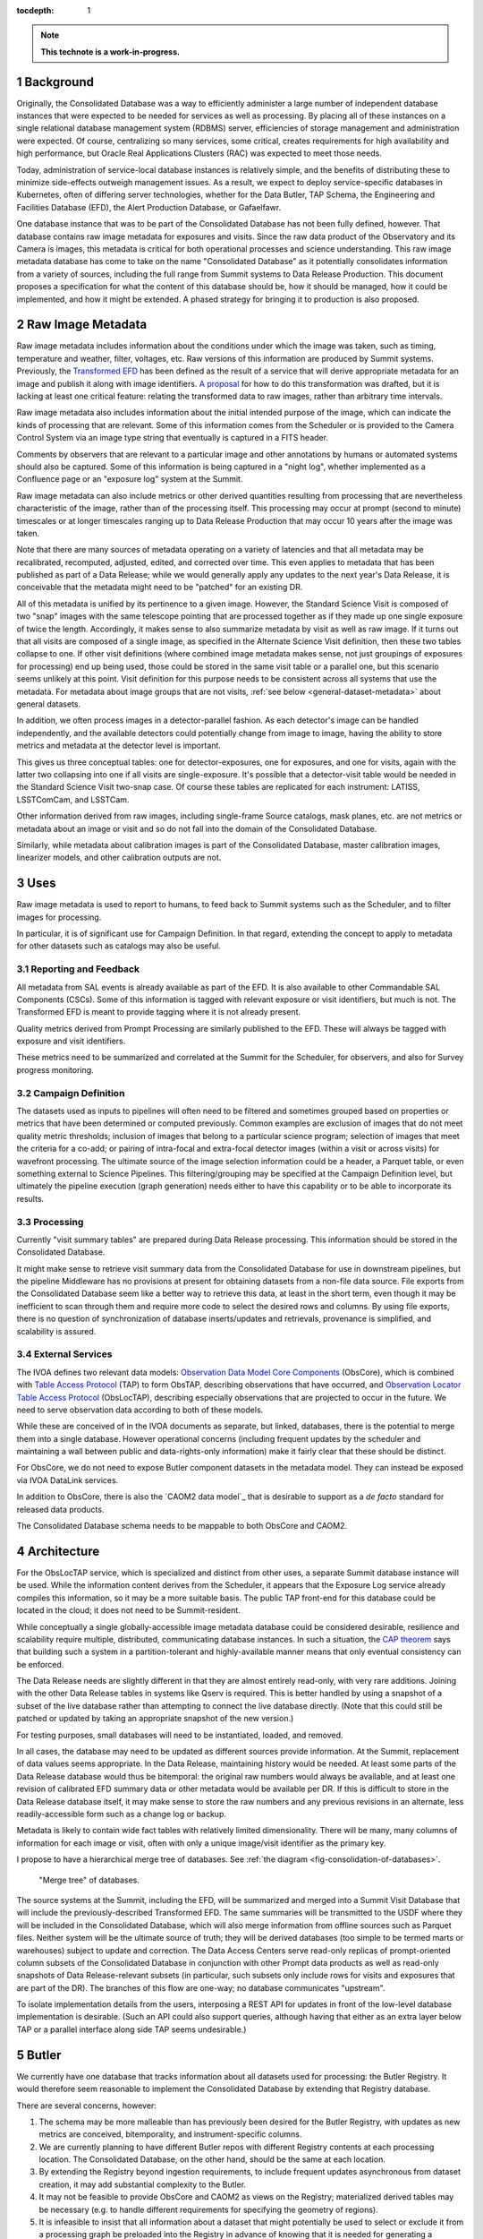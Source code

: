 :tocdepth: 1

.. sectnum::

.. note::

   **This technote is a work-in-progress.**

Background
==========

Originally, the Consolidated Database was a way to efficiently administer a large number of independent database instances that were expected to be needed for services as well as processing.
By placing all of these instances on a single relational database management system (RDBMS) server, efficiencies of storage management and administration were expected.
Of course, centralizing so many services, some critical, creates requirements for high availability and high performance, but Oracle Real Applications Clusters (RAC) was expected to meet those needs.

Today, administration of service-local database instances is relatively simple, and the benefits of distributing these to minimize side-effects outweigh management issues.
As a result, we expect to deploy service-specific databases in Kubernetes, often of differing server technologies, whether for the Data Butler, TAP Schema, the Engineering and Facilities Database (EFD), the Alert Production Database, or Gafaelfawr.

One database instance that was to be part of the Consolidated Database has not been fully defined, however.
That database contains raw image metadata for exposures and visits.
Since the raw data product of the Observatory and its Camera is images, this metadata is critical for both operational processes and science understanding.
This raw image metadata database has come to take on the name "Consolidated Database" as it potentially consolidates information from a variety of sources, including the full range from Summit systems to Data Release Production.
This document proposes a specification for what the content of this database should be, how it should be managed, how it could be implemented, and how it might be extended.  A phased strategy for bringing it to production is also proposed.


Raw Image Metadata
==================

Raw image metadata includes information about the conditions under which the image was taken, such as timing, temperature and weather, filter, voltages, etc.
Raw versions of this information are produced by Summit systems.
Previously, the `Transformed EFD`_ has been defined as the result of a service that will derive appropriate metadata for an image and publish it along with image identifiers.
`A proposal`_ for how to do this transformation was drafted, but it is lacking at least one critical feature: relating the transformed data to raw images, rather than arbitrary time intervals.

.. _Transformed EFD: https://dmtn-050.lsst.io/#transformation
.. _A proposal: https://sqr-058.lsst.io/

Raw image metadata also includes information about the initial intended purpose of the image, which can indicate the kinds of processing that are relevant.
Some of this information comes from the Scheduler or is provided to the Camera Control System via an image type string that eventually is captured in a FITS header.

Comments by observers that are relevant to a particular image and other annotations by humans or automated systems should also be captured.
Some of this information is being captured in a "night log", whether implemented as a Confluence page or an "exposure log" system at the Summit.

Raw image metadata can also include metrics or other derived quantities resulting from processing that are nevertheless characteristic of the image, rather than of the processing itself.
This processing may occur at prompt (second to minute) timescales or at longer timescales ranging up to Data Release Production that may occur 10 years after the image was taken.

Note that there are many sources of metadata operating on a variety of latencies and that all metadata may be recalibrated, recomputed, adjusted, edited, and corrected over time.
This even applies to metadata that has been published as part of a Data Release; while we would generally apply any updates to the next year's Data Release, it is conceivable that the metadata might need to be "patched" for an existing DR.

All of this metadata is unified by its pertinence to a given image.
However, the Standard Science Visit is composed of two "snap" images with the same telescope pointing that are processed together as if they made up one single exposure of twice the length.
Accordingly, it makes sense to also summarize metadata by visit as well as raw image.
If it turns out that all visits are composed of a single image, as specified in the Alternate Science Visit definition, then these two tables collapse to one.
If other visit definitions (where combined image metadata makes sense, not just groupings of exposures for processing) end up being used, those could be stored in the same visit table or a parallel one, but this scenario seems unlikely at this point.
Visit definition for this purpose needs to be consistent across all systems that use the metadata.
For metadata about image groups that are not visits, :ref:`see below <general-dataset-metadata>` about general datasets.

In addition, we often process images in a detector-parallel fashion.
As each detector's image can be handled independently, and the available detectors could potentially change from image to image, having the ability to store metrics and metadata at the detector level is important.

This gives us three conceptual tables: one for detector-exposures, one for exposures, and one for visits, again with the latter two collapsing into one if all visits are single-exposure.
It's possible that a detector-visit table would be needed in the Standard Science Visit two-snap case.
Of course these tables are replicated for each instrument: LATISS, LSSTComCam, and LSSTCam.

Other information derived from raw images, including single-frame Source catalogs, mask planes, etc. are not metrics or metadata about an image or visit and so do not fall into the domain of the Consolidated Database.

Similarly, while metadata about calibration images is part of the Consolidated Database, master calibration images, linearizer models, and other calibration outputs are not.


Uses
====

Raw image metadata is used to report to humans, to feed back to Summit systems such as the Scheduler, and to filter images for processing.

In particular, it is of significant use for Campaign Definition.  In that regard, extending the concept to apply to metadata for other datasets such as catalogs may also be useful.

Reporting and Feedback
----------------------

All metadata from SAL events is already available as part of the EFD.
It is also available to other Commandable SAL Components (CSCs).
Some of this information is tagged with relevant exposure or visit identifiers, but much is not.
The Transformed EFD is meant to provide tagging where it is not already present.

Quality metrics derived from Prompt Processing are similarly published to the EFD.
These will always be tagged with exposure and visit identifiers.

These metrics need to be summarized and correlated at the Summit for the Scheduler, for observers, and also for Survey progress monitoring.

Campaign Definition
-------------------

The datasets used as inputs to pipelines will often need to be filtered and sometimes grouped based on properties or metrics that have been determined or computed previously.
Common examples are exclusion of images that do not meet quality metric thresholds; inclusion of images that belong to a particular science program; selection of images that meet the criteria for a co-add; or pairing of intra-focal and extra-focal detector images (within a visit or across visits) for wavefront processing.
The ultimate source of the image selection information could be a header, a Parquet table, or even something external to Science Pipelines.
This filtering/grouping may be specified at the Campaign Definition level, but ultimately the pipeline execution (graph generation) needs either to have this capability or to be able to incorporate its results.

Processing
----------

Currently "visit summary tables" are prepared during Data Release processing.
This information should be stored in the Consolidated Database.

It might make sense to retrieve visit summary data from the Consolidated Database for use in downstream pipelines, but the pipeline Middleware has no provisions at present for obtaining datasets from a non-file data source.
File exports from the Consolidated Database seem like a better way to retrieve this data, at least in the short term, even though it may be inefficient to scan through them and require more code to select the desired rows and columns.
By using file exports, there is no question of synchronization of database inserts/updates and retrievals, provenance is simplified, and scalability is assured.

External Services
-----------------

The IVOA defines two relevant data models: `Observation Data Model Core Components`_ (ObsCore), which is combined with `Table Access Protocol`_ (TAP) to form ObsTAP, describing observations that have occurred, and `Observation Locator Table Access Protocol`_ (ObsLocTAP), describing especially observations that are projected to occur in the future.
We need to serve observation data according to both of these models.

.. _Observation Data Model Core Components: https://www.ivoa.net/documents/ObsCore/20170509/index.html
.. _Table Access Protocol: https://www.ivoa.net/documents/TAP/20190927/index.html
.. _Observation Locator Table Access Protocol: https://www.ivoa.net/documents/ObsLocTAP/20210724/index.html

While these are conceived of in the IVOA documents as separate, but linked, databases, there is the potential to merge them into a single database.
However operational concerns (including frequent updates by the scheduler and maintaining a wall between public and data-rights-only information) make it fairly clear that these should be distinct.

For ObsCore, we do not need to expose Butler component datasets in the metadata model.
They can instead be exposed via IVOA DataLink services.

In addition to ObsCore, there is also the `CAOM2 data model`_ that is desirable to support as a *de facto* standard for released data products.

.. _CAOM data model: http://www.opencadc.org/caom2/

The Consolidated Database schema needs to be mappable to both ObsCore and CAOM2.


Architecture
============

For the ObsLocTAP service, which is specialized and distinct from other uses, a separate Summit database instance will be used.
While the information content derives from the Scheduler, it appears that the Exposure Log service already compiles this information, so it may be a more suitable basis.
The public TAP front-end for this database could be located in the cloud; it does not need to be Summit-resident.

While conceptually a single globally-accessible image metadata database could be considered desirable, resilience and scalability require multiple, distributed, communicating database instances.
In such a situation, the `CAP theorem`_ says that building such a system in a partition-tolerant and highly-available manner means that only eventual consistency can be enforced.

.. _CAP theorem: https://en.wikipedia.org/wiki/CAP_theorem

The Data Release needs are slightly different in that they are almost entirely read-only, with very rare additions.
Joining with the other Data Release tables in systems like Qserv is required.
This is better handled by using a snapshot of a subset of the live database rather than attempting to connect the live database directly.
(Note that this could still be patched or updated by taking an appropriate snapshot of the new version.)

For testing purposes, small databases will need to be instantiated, loaded, and removed.

In all cases, the database may need to be updated as different sources provide information.
At the Summit, replacement of data values seems appropriate.
In the Data Release, maintaining history would be needed.
At least some parts of the Data Release database would thus be bitemporal: the original raw numbers would always be available, and at least one revision of calibrated EFD summary data or other metadata would be available per DR.
If this is difficult to store in the Data Release database itself, it may make sense to store the raw numbers and any previous revisions in an alternate, less readily-accessible form such as a change log or backup.

Metadata is likely to contain wide fact tables with relatively limited dimensionality.
There will be many, many columns of information for each image or visit, often with only a unique image/visit identifier as the primary key.

I propose to have a hierarchical merge tree of databases.
See :ref:`the diagram <fig-consolidation-of-databases>`.

.. figure:: /_static/consolidation-of-databases.png
   :name: fig-consolidation-of-databases
   :target: ../_static/consolidation-of-databases.pdf

   "Merge tree" of databases.

The source systems at the Summit, including the EFD, will be summarized and merged into a Summit Visit Database that will include the previously-described Transformed EFD.
The same summaries will be transmitted to the USDF where they will be included in the Consolidated Database, which will also merge information from offline sources such as Parquet files.
Neither system will be the ultimate source of truth; they will be derived databases (too simple to be termed marts or warehouses) subject to update and correction.
The Data Access Centers serve read-only replicas of prompt-oriented column subsets of the Consolidated Database in conjunction with other Prompt data products as well as read-only snapshots of Data Release-relevant subsets (in particular, such subsets only include rows for visits and exposures that are part of the DR).
The branches of this flow are one-way; no database communicates "upstream".

To isolate implementation details from the users, interposing a REST API for updates in front of the low-level database implementation is desirable.
(Such an API could also support queries, although having that either as an extra layer below TAP or a parallel interface along side TAP seems undesirable.)


Butler
======

We currently have one database that tracks information about all datasets used for processing: the Butler Registry.
It would therefore seem reasonable to implement the Consolidated Database by extending that Registry database.

There are several concerns, however:

#. The schema may be more malleable than has previously been desired for the Butler Registry, with updates as new metrics are conceived, bitemporality, and instrument-specific columns.
#. We are currently planning to have different Butler repos with different Registry contents at each processing location.  The Consolidated Database, on the other hand, should be the same at each location.
#. By extending the Registry beyond ingestion requirements, to include frequent updates asynchronous from dataset creation, it may add substantial complexity to the Butler.
#. It may not be feasible to provide ObsCore and CAOM2 as views on the Registry; materialized derived tables may be necessary (e.g. to handle different requirements for specifying the geometry of regions).
#. It is infeasible to insist that all information about a dataset that might potentially be used to select or exclude it from a processing graph be preloaded into the Registry in advance of knowing that it is needed for generating a particular graph.
   Some information may come from external systems and may only be known at graph generation time.

If a way can be found to provide for Butler Registry-based graph generation while at the same time keeping the Consolidated Database outside the Butler domain, the overall system might be simplified and made more resilient.

One mechanism for doing so might be to enable the Butler graph generation code to incorporate lists of detector-exposures, exposures, detector-visits, or visits derived from the Consolidated Database.
For some uses, lists of groups of images might be useful.
These lists could be explicit lists of primary key identifiers, or, if very large, could be implemented as boolean bit-columns; they could manifest as TAGGED collections in the Butler Registry.
The lists would be presented to the Butler at graph generation time, not long in advance, but they could be persistent afterwards for provenance purposes.
As long as WHERE clause conditions combining Registry-only columns and Consolidated Database-only columns are unnecessary (which seems likely, as the Consolidated Database should generally be a superset of the Registry), this should be adequate for filtering.
By presenting a single, relatively narrow interface, the hope is that the graph generation code would require only limited changes.
At the same time, the flexibility of data sources and filtering mechanisms available to the list generation tools is maximized.
This is similar to what was proposed in DMTN-181 as part of Campaign Management.

Another alternative would be to build a more general join engine into graph generation that can perform queries across multiple data sources.
While this may be overkill for small-scale usage of the Middleware, an engine like Presto/Trino could allow federation of a wide variety of sources while operating at LSST 10-year survey scales.
This could avoid multiple ingests into the Butler Registry.
A potentially significant problem with this option is that InfluxDB, the primary repository of the EFD and lsst.verify-based metrics, does not have a Presto/Trino connector.
But linking with a SQL-based Consolidated Database would be possible.


Implementation
==============

Given that indexing of most metadata is unlikely to produce selection ratios that are sufficiently low to offset the expense of seeks, a column store that can be rapidly scanned to select images or other datasets of interest seems like the most appropriate storage mechanism.
Apache Cassandra might be appropriate, as it is already in use for the APDB and has good scalability and distribution capabilities.
In particular, it is conceivable to have a single distributed Cassandra that would include the Summit and the Data Facilities.
Cassandra also provides the ability to add columns and column families more easily than a relational database.

Linking Cassandra with TAP might be difficult, however.
In addition, the Consolidated Database for raw images is likely to have only 5 million or so rows at the visit level, 10 million or so rows at the exposure level, 2 billion or so at the detector-exposure level.
Even with 1000 columns, this is only a few terabytes at most.
So an RDBMS implementation with out-of-the-box SQL/ADQL and TAP seems possible, if it can be made to scale adequately.

MongoDB offers another possibility with a very flexible schema, although its document orientation may not be ideal.
It does offer a number of index types that might be suitable, however, including a ``2dsphere`` type that could be used in addition to HTM/HEALpix indexing.

Phasing
-------

A phased implementation could start with the urgently-needed Summit Visit Database, loading it with the contents of the Transformed EFD.
If existing TICK stack tools are insufficient for doing this transformation, a modestly generalized framework based on the Header Service could do the summarization.
Postgres would be the initial backend.

The next phase would be to replicate this to the USDF.
Following that, the visit summary tables from DRP could be loaded.
Additional data sources would be added as needed and as available.

In parallel, the Middleware Team would work to allow Consolidated Database output lists to be used in graph generation.

and to allow dataset (``get()``) access to the Consolidated Database from pipelines.

An evaluation of database implementations would also be done at this time to determine if Postgres should be replaced by a different backend.

.. _general_dataset_metadata:

General Dataset Metadata
------------------------

Once a raw image metadata database is defined, it makes sense to ask whether it should be extended to also include other types of images, such as co-adds, or even other types of file datasets, such as catalogs.
This is TBD and dependent on use cases.
Among other concerns, scalability to the much larger space of all datasets, increased dimensionality and complexity of dataset identification, and complex relationships between datasets would seem to make this a non-trivial extension that requires further research.


Transformed EFD
---------------

Columns in the Transformed EFD could potentially include all of the channels available in the EFD itself.
Specifically desired columns include:
"i) Time of exposure start and end, referenced to TAI, and DUT1; ii) Site metadata (site seeing, transparency, weather, observatory location); iii) Telescope metadata (telescope pointing, active optics state, environmental state); iv) Camera metadata (shutter trajectory, wavefront sensors, environmental state); v) Program metadata (identifier for main survey, deep drilling, etc.); and vi) Scheduler metadata (visitID, intended number of exposures in the visit)."

Basic information is already placed in the image header at exposure (boresight, exposure time, filter).
Other information needs to be summarized from EFD information during exposure/visit (DIMM seeing, temps, weather)

Only some metrics are composable from exposure to visit (i.e. the visit values are derivable directly from the exposure values for a two-exposure visit).
Others need to be computed separately for exposures and visits.

For channels with infrequent sampling, interpolation between points outside the exposure interval may be necessary.
The interpolation method may change over time.

For other channels that report raw values, a lookup table or other transformation may be needed to calibrate the data.
This table may of course change over time.

Some channels are expected to be computed by Prompt Processing: astrometry, PSF, zeropoint, background, and QA metrics.
Note that QA metrics submitted to SQuaSH/Sasquatch via the lsst.verify interface need to be distinguished between the real data and nightly/weekly test runs.

The transformation and loading into the Summit Visit Database could occur by pulling from Kafka or InfluxDB.
A plugin per channel would determine processing and could potentially be implemented in Kapacitor or InfluxDB's Flux language or a Kafka-level stream processor.
The processor needs to know all relevant time boundaries for the exposure (and therefore visit):
 * ``startIntegration``
 * ``startShutterOpen``/``endShutterOpen``/``startShutterClose``/``endShutterClose``
 * ``endReadout``

Summit Visit Database
---------------------

The Summit Visit Database would include the Transformed EFD and additional annotations from observers obtained from the Exposure Log.
(It's not clear whether annotations from the Narrative Log are suitable, and that might be merged with the Exposure Log anyway.)
Metrics and results from the OCPS that are not part of the EFD and hence not transmitted via Kakfa can also be included at this stage.

Consolidated Database
---------------------

The Consolidated Database at the USDF would include DRP-computed data (astrometry, photometry, metrics) including the current VisitSummary datasets as well as further annotations from processing metadata.
This database would be replicated at the FrDF and UKDF for use during processing.
.. Make in-text citations with: :cite:`bibkey`.
.. Uncomment to use citations
.. .. rubric:: References
.. 
.. .. bibliography:: local.bib lsstbib/books.bib lsstbib/lsst.bib lsstbib/lsst-dm.bib lsstbib/refs.bib lsstbib/refs_ads.bib
..    :style: lsst_aa
